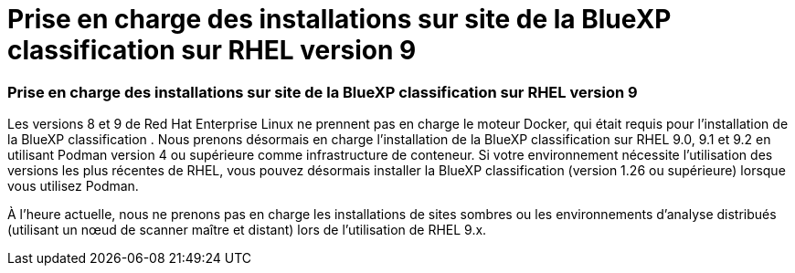 = Prise en charge des installations sur site de la BlueXP classification sur RHEL version 9
:allow-uri-read: 




=== Prise en charge des installations sur site de la BlueXP classification sur RHEL version 9

Les versions 8 et 9 de Red Hat Enterprise Linux ne prennent pas en charge le moteur Docker, qui était requis pour l'installation de la BlueXP classification .  Nous prenons désormais en charge l’installation de la BlueXP classification sur RHEL 9.0, 9.1 et 9.2 en utilisant Podman version 4 ou supérieure comme infrastructure de conteneur.  Si votre environnement nécessite l'utilisation des versions les plus récentes de RHEL, vous pouvez désormais installer la BlueXP classification (version 1.26 ou supérieure) lorsque vous utilisez Podman.

À l'heure actuelle, nous ne prenons pas en charge les installations de sites sombres ou les environnements d'analyse distribués (utilisant un nœud de scanner maître et distant) lors de l'utilisation de RHEL 9.x.
